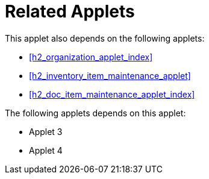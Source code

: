 [#h4_stock_take_v2_related_applets]
= Related Applets

This applet also depends on the following applets:

// * xref:reference_anchor_id[xrefstyle=full] 
* xref:h2_organization_applet_index[xrefstyle=full] 

* xref:h2_inventory_item_maintenance_applet[xrefstyle=full]

* xref:h2_doc_item_maintenance_applet_index[xrefstyle=full]


The following applets depends on this applet:

* Applet 3

* Applet 4

